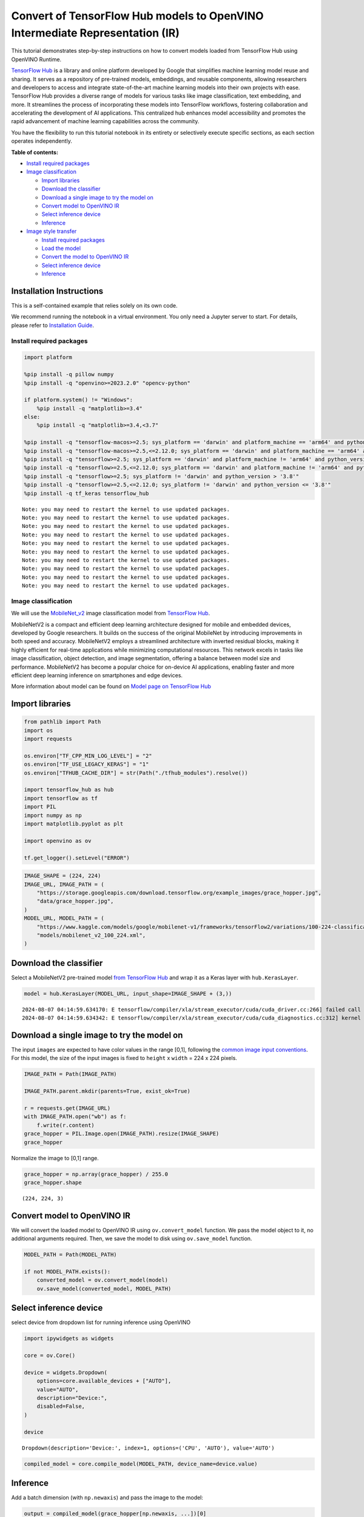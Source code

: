 Convert of TensorFlow Hub models to OpenVINO Intermediate Representation (IR)
=============================================================================

|Colab| |Binder|

This tutorial demonstrates step-by-step instructions on how to convert
models loaded from TensorFlow Hub using OpenVINO Runtime.

`TensorFlow Hub <https://tfhub.dev/>`__ is a library and online platform
developed by Google that simplifies machine learning model reuse and
sharing. It serves as a repository of pre-trained models, embeddings,
and reusable components, allowing researchers and developers to access
and integrate state-of-the-art machine learning models into their own
projects with ease. TensorFlow Hub provides a diverse range of models
for various tasks like image classification, text embedding, and more.
It streamlines the process of incorporating these models into TensorFlow
workflows, fostering collaboration and accelerating the development of
AI applications. This centralized hub enhances model accessibility and
promotes the rapid advancement of machine learning capabilities across
the community.

You have the flexibility to run this tutorial notebook in its entirety
or selectively execute specific sections, as each section operates
independently.

**Table of contents:**


-  `Install required packages <#install-required-packages>`__
-  `Image classification <#image-classification>`__

   -  `Import libraries <#import-libraries>`__
   -  `Download the classifier <#download-the-classifier>`__
   -  `Download a single image to try the model
      on <#download-a-single-image-to-try-the-model-on>`__
   -  `Convert model to OpenVINO IR <#convert-model-to-openvino-ir>`__
   -  `Select inference device <#select-inference-device>`__
   -  `Inference <#inference>`__

-  `Image style transfer <#image-style-transfer>`__

   -  `Install required packages <#install-required-packages>`__
   -  `Load the model <#load-the-model>`__
   -  `Convert the model to OpenVINO
      IR <#convert-the-model-to-openvino-ir>`__
   -  `Select inference device <#select-inference-device>`__
   -  `Inference <#inference>`__

Installation Instructions
~~~~~~~~~~~~~~~~~~~~~~~~~

This is a self-contained example that relies solely on its own code.

We recommend running the notebook in a virtual environment. You only
need a Jupyter server to start. For details, please refer to
`Installation
Guide <https://github.com/openvinotoolkit/openvino_notebooks/blob/latest/README.md#-installation-guide>`__.

.. |Colab| image:: https://colab.research.google.com/assets/colab-badge.svg
   :target: https://colab.research.google.com/github/openvinotoolkit/openvino_notebooks/blob/latest/notebooks/tensorflow-hub/tensorflow-hub.ipynb
.. |Binder| image:: https://mybinder.org/badge_logo.svg
   :target: https://mybinder.org/v2/gh/eaidova/openvino_notebooks_binder.git/main?urlpath=git-pull%3Frepo%3Dhttps%253A%252F%252Fgithub.com%252Fopenvinotoolkit%252Fopenvino_notebooks%26urlpath%3Dtree%252Fopenvino_notebooks%252Fnotebooks%2Ftensorflow-hub%2Ftensorflow-hub.ipynb

Install required packages
-------------------------



.. code:: ipython3

    import platform

    %pip install -q pillow numpy
    %pip install -q "openvino>=2023.2.0" "opencv-python"

    if platform.system() != "Windows":
        %pip install -q "matplotlib>=3.4"
    else:
        %pip install -q "matplotlib>=3.4,<3.7"

    %pip install -q "tensorflow-macos>=2.5; sys_platform == 'darwin' and platform_machine == 'arm64' and python_version > '3.8'" # macOS M1 and M2
    %pip install -q "tensorflow-macos>=2.5,<=2.12.0; sys_platform == 'darwin' and platform_machine == 'arm64' and python_version <= '3.8'" # macOS M1 and M2
    %pip install -q "tensorflow>=2.5; sys_platform == 'darwin' and platform_machine != 'arm64' and python_version > '3.8'" # macOS x86
    %pip install -q "tensorflow>=2.5,<=2.12.0; sys_platform == 'darwin' and platform_machine != 'arm64' and python_version <= '3.8'" # macOS x86
    %pip install -q "tensorflow>=2.5; sys_platform != 'darwin' and python_version > '3.8'"
    %pip install -q "tensorflow>=2.5,<=2.12.0; sys_platform != 'darwin' and python_version <= '3.8'"
    %pip install -q tf_keras tensorflow_hub


.. parsed-literal::

    Note: you may need to restart the kernel to use updated packages.
    Note: you may need to restart the kernel to use updated packages.
    Note: you may need to restart the kernel to use updated packages.
    Note: you may need to restart the kernel to use updated packages.
    Note: you may need to restart the kernel to use updated packages.
    Note: you may need to restart the kernel to use updated packages.
    Note: you may need to restart the kernel to use updated packages.
    Note: you may need to restart the kernel to use updated packages.
    Note: you may need to restart the kernel to use updated packages.
    Note: you may need to restart the kernel to use updated packages.


Image classification
--------------------



We will use the `MobileNet_v2 <https://arxiv.org/abs/1704.04861>`__
image classification model from `TensorFlow Hub <https://tfhub.dev/>`__.

MobileNetV2 is a compact and efficient deep learning architecture
designed for mobile and embedded devices, developed by Google
researchers. It builds on the success of the original MobileNet by
introducing improvements in both speed and accuracy. MobileNetV2 employs
a streamlined architecture with inverted residual blocks, making it
highly efficient for real-time applications while minimizing
computational resources. This network excels in tasks like image
classification, object detection, and image segmentation, offering a
balance between model size and performance. MobileNetV2 has become a
popular choice for on-device AI applications, enabling faster and more
efficient deep learning inference on smartphones and edge devices.

More information about model can be found on `Model page on TensorFlow
Hub <https://tfhub.dev/google/imagenet/mobilenet_v2_100_224/classification/5>`__

Import libraries
~~~~~~~~~~~~~~~~



.. code:: ipython3

    from pathlib import Path
    import os
    import requests

    os.environ["TF_CPP_MIN_LOG_LEVEL"] = "2"
    os.environ["TF_USE_LEGACY_KERAS"] = "1"
    os.environ["TFHUB_CACHE_DIR"] = str(Path("./tfhub_modules").resolve())

    import tensorflow_hub as hub
    import tensorflow as tf
    import PIL
    import numpy as np
    import matplotlib.pyplot as plt

    import openvino as ov

    tf.get_logger().setLevel("ERROR")

.. code:: ipython3

    IMAGE_SHAPE = (224, 224)
    IMAGE_URL, IMAGE_PATH = (
        "https://storage.googleapis.com/download.tensorflow.org/example_images/grace_hopper.jpg",
        "data/grace_hopper.jpg",
    )
    MODEL_URL, MODEL_PATH = (
        "https://www.kaggle.com/models/google/mobilenet-v1/frameworks/tensorFlow2/variations/100-224-classification/versions/2",
        "models/mobilenet_v2_100_224.xml",
    )

Download the classifier
~~~~~~~~~~~~~~~~~~~~~~~

Select a MobileNetV2
pre-trained model `from TensorFlow
Hub <https://tfhub.dev/google/imagenet/mobilenet_v2_100_224/classification/5>`__
and wrap it as a Keras layer with ``hub.KerasLayer``.

.. code:: ipython3

    model = hub.KerasLayer(MODEL_URL, input_shape=IMAGE_SHAPE + (3,))


.. parsed-literal::

    2024-08-07 04:14:59.634170: E tensorflow/compiler/xla/stream_executor/cuda/cuda_driver.cc:266] failed call to cuInit: CUDA_ERROR_COMPAT_NOT_SUPPORTED_ON_DEVICE: forward compatibility was attempted on non supported HW
    2024-08-07 04:14:59.634342: E tensorflow/compiler/xla/stream_executor/cuda/cuda_diagnostics.cc:312] kernel version 470.182.3 does not match DSO version 470.223.2 -- cannot find working devices in this configuration


Download a single image to try the model on
~~~~~~~~~~~~~~~~~~~~~~~~~~~~~~~~~~~~~~~~~~~

The input ``images`` are
expected to have color values in the range [0,1], following the `common
image input
conventions <https://www.tensorflow.org/hub/common_signatures/images#input>`__.
For this model, the size of the input images is fixed to ``height`` x
``width`` = 224 x 224 pixels.

.. code:: ipython3

    IMAGE_PATH = Path(IMAGE_PATH)

    IMAGE_PATH.parent.mkdir(parents=True, exist_ok=True)

    r = requests.get(IMAGE_URL)
    with IMAGE_PATH.open("wb") as f:
        f.write(r.content)
    grace_hopper = PIL.Image.open(IMAGE_PATH).resize(IMAGE_SHAPE)
    grace_hopper




.. image:: tensorflow-hub-with-output_files/tensorflow-hub-with-output_11_0.png



Normalize the image to [0,1] range.

.. code:: ipython3

    grace_hopper = np.array(grace_hopper) / 255.0
    grace_hopper.shape




.. parsed-literal::

    (224, 224, 3)



Convert model to OpenVINO IR
~~~~~~~~~~~~~~~~~~~~~~~~~~~~



We will convert the loaded model to OpenVINO IR using
``ov.convert_model`` function. We pass the model object to it, no
additional arguments required. Then, we save the model to disk using
``ov.save_model`` function.

.. code:: ipython3

    MODEL_PATH = Path(MODEL_PATH)

    if not MODEL_PATH.exists():
        converted_model = ov.convert_model(model)
        ov.save_model(converted_model, MODEL_PATH)

Select inference device
~~~~~~~~~~~~~~~~~~~~~~~



select device from dropdown list for running inference using OpenVINO

.. code:: ipython3

    import ipywidgets as widgets

    core = ov.Core()

    device = widgets.Dropdown(
        options=core.available_devices + ["AUTO"],
        value="AUTO",
        description="Device:",
        disabled=False,
    )

    device




.. parsed-literal::

    Dropdown(description='Device:', index=1, options=('CPU', 'AUTO'), value='AUTO')



.. code:: ipython3

    compiled_model = core.compile_model(MODEL_PATH, device_name=device.value)

Inference
~~~~~~~~~



Add a batch dimension (with ``np.newaxis``) and pass the image to the
model:

.. code:: ipython3

    output = compiled_model(grace_hopper[np.newaxis, ...])[0]
    output.shape




.. parsed-literal::

    (1, 1001)



The result is a 1001-element vector of logits, rating the probability of
each class for the image.

The top class ID can be found with ``np.argmax``:

.. code:: ipython3

    predicted_class = np.argmax(output[0], axis=-1)
    predicted_class




.. parsed-literal::

    653



Take the ``predicted_class`` ID (such as ``653``) and fetch the ImageNet
dataset labels to decode the predictions:

.. code:: ipython3

    labels_path = tf.keras.utils.get_file(
        "ImageNetLabels.txt",
        "https://storage.googleapis.com/download.tensorflow.org/data/ImageNetLabels.txt",
    )
    imagenet_labels = np.array(open(labels_path).read().splitlines())
    plt.imshow(grace_hopper)
    plt.axis("off")
    predicted_class_name = imagenet_labels[predicted_class]
    _ = plt.title("Prediction: " + predicted_class_name.title())



.. image:: tensorflow-hub-with-output_files/tensorflow-hub-with-output_26_0.png


Image style transfer
--------------------



We will use `arbitrary image stylization
model <https://arxiv.org/abs/1705.06830>`__ from `TensorFlow
Hub <https://tfhub.dev>`__.

The model contains conditional instance normalization (CIN) layers

The CIN network consists of two main components: a feature extractor and
a stylization module. The feature extractor extracts a set of features
from the content image. The stylization module then uses these features
to generate a stylized image.

The stylization module is a stack of convolutional layers. Each
convolutional layer is followed by a CIN layer. The CIN layer takes the
features from the previous layer and the CIN parameters from the style
image as input and produces a new set of features as output.

The output of the stylization module is a stylized image. The stylized
image has the same content as the original content image, but the style
has been transferred from the style image.

The CIN network is able to stylize images in real time because it is
very efficient.

More model information can be found on `Model page on TensorFlow
Hub <https://tfhub.dev/google/magenta/arbitrary-image-stylization-v1-256/2>`__.

.. code:: ipython3

    import os

    os.environ["TF_CPP_MIN_LOG_LEVEL"] = "2"
    os.environ["TF_CPP_MIN_LOG_LEVEL"] = "2"
    os.environ["TF_USE_LEGACY_KERAS"] = "1"
    os.environ["TFHUB_CACHE_DIR"] = str(Path("./tfhub_modules").resolve())
    from pathlib import Path

    import openvino as ov

    import tensorflow_hub as hub
    import tensorflow as tf
    import cv2
    import numpy as np
    import matplotlib.pyplot as plt

.. code:: ipython3

    CONTENT_IMAGE_URL = "https://github.com/openvinotoolkit/openvino_notebooks/assets/29454499/525babb8-1289-45f8-a3a5-e248f74dfb24"
    CONTENT_IMAGE_PATH = Path("./data/YellowLabradorLooking_new.jpg")

    STYLE_IMAGE_URL = "https://github.com/openvinotoolkit/openvino_notebooks/assets/29454499/c212233d-9a33-4979-b8f9-2a94a529026e"
    STYLE_IMAGE_PATH = Path("./data/Vassily_Kandinsky%2C_1913_-_Composition_7.jpg")

    MODEL_URL = "https://www.kaggle.com/models/google/arbitrary-image-stylization-v1/frameworks/tensorFlow1/variations/256/versions/2"
    MODEL_PATH = Path("./models/arbitrary-image-stylization-v1-256.xml")

Load the model
~~~~~~~~~~~~~~



We load the model from TensorFlow Hub using ``hub.KerasLayer``. Since
the model has multiple inputs (content image and style image), we need
to build it by calling with placeholders and wrap in ``tf.keras.Model``
function.

.. code:: ipython3

    inputs = {
        "placeholder": tf.keras.layers.Input(shape=(None, None, 3)),
        "placeholder_1": tf.keras.layers.Input(shape=(None, None, 3)),
    }
    model = hub.KerasLayer(MODEL_URL, signature="serving_default", signature_outputs_as_dict=True)  # define the signature to allow passing inputs as a dictionary
    outputs = model(inputs)
    model = tf.keras.Model(inputs=inputs, outputs=outputs)

Convert the model to OpenVINO IR
~~~~~~~~~~~~~~~~~~~~~~~~~~~~~~~~



We convert the loaded model to OpenVINO IR using ``ov.convert_model``
function. We pass our model to the function, no additional arguments
needed. After converting, we save the model to disk using
``ov.save_model`` function.

.. code:: ipython3

    if not MODEL_PATH.exists():
        MODEL_PATH.parent.mkdir(parents=True, exist_ok=True)
        converted_model = ov.convert_model(model)
        ov.save_model(converted_model, MODEL_PATH)

Select inference device
~~~~~~~~~~~~~~~~~~~~~~~



select device from dropdown list for running inference using OpenVINO

.. code:: ipython3

    import ipywidgets as widgets

    core = ov.Core()

    device = widgets.Dropdown(
        options=core.available_devices + ["AUTO"],
        value="AUTO",
        description="Device:",
        disabled=False,
    )

    device




.. parsed-literal::

    Dropdown(description='Device:', index=1, options=('CPU', 'AUTO'), value='AUTO')



.. code:: ipython3

    compiled_model = core.compile_model(MODEL_PATH, device_name=device.value)

Inference
~~~~~~~~~



.. code:: ipython3

    if not STYLE_IMAGE_PATH.exists():
        r = requests.get(STYLE_IMAGE_URL)
        with STYLE_IMAGE_PATH.open("wb") as f:
            f.write(r.content)
    if not CONTENT_IMAGE_PATH.exists():
        r = requests.get(CONTENT_IMAGE_URL)
        with CONTENT_IMAGE_PATH.open("wb") as f:
            f.write(r.content)


    def load_image(dst):
        image = cv2.imread(str(dst))
        image = cv2.cvtColor(image, cv2.COLOR_BGR2RGB)  # Convert image color to RGB space
        image = image / 255  # Normalize to [0, 1] interval
        image = image.astype(np.float32)
        return image

.. code:: ipython3

    content_image = load_image(CONTENT_IMAGE_PATH)
    style_image = load_image(STYLE_IMAGE_PATH)
    style_image = cv2.resize(style_image, (256, 256))  # model was trained on 256x256 images

.. code:: ipython3

    result = compiled_model([content_image[np.newaxis, ...], style_image[np.newaxis, ...]])[0]

.. code:: ipython3

    title2img = {
        "Source image": content_image,
        "Reference style": style_image,
        "Result": result[0],
    }
    plt.figure(figsize=(12, 12))
    for i, (title, img) in enumerate(title2img.items()):
        ax = plt.subplot(1, 3, i + 1)
        ax.set_title(title)
        plt.imshow(img)
        plt.axis("off")



.. image:: tensorflow-hub-with-output_files/tensorflow-hub-with-output_43_0.png

